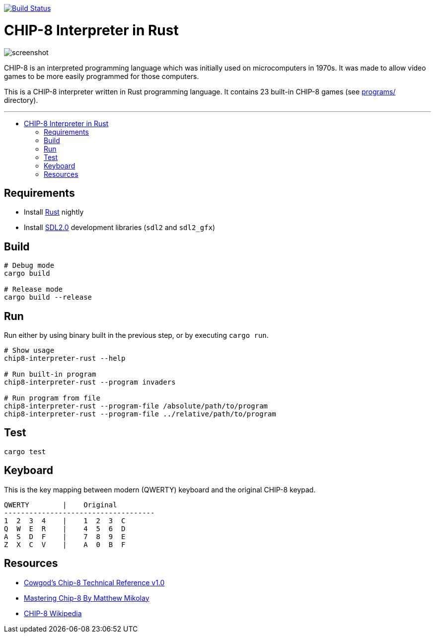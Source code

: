 :toc: macro
:toc-title:
:toclevels: 10

image:https://github.com/edosrecki/chip8-interpreter-rust/workflows/Build/badge.svg["Build Status", link="https://github.com/edosrecki/chip8-interpreter-rust/actions"]

= CHIP-8 Interpreter in Rust

image:docs/screenshot.png[]

CHIP-8 is an interpreted programming language which was initially used on microcomputers in 1970s. It was made to allow video games to be more easily programmed for those computers.

This is a CHIP-8 interpreter written in Rust programming language. It contains 23 built-in CHIP-8 games (see link:programs/[] directory).

---

toc::[]

== Requirements
* Install https://www.rust-lang.org/tools/install[Rust] nightly
* Install https://github.com/Rust-SDL2/rust-sdl2#sdl20-development-libraries[SDL2.0] development libraries (`sdl2` and `sdl2_gfx`)

== Build
```sh
# Debug mode
cargo build

# Release mode
cargo build --release
```

== Run
Run either by using binary built in the previous step, or by executing `cargo run`.

```sh
# Show usage
chip8-interpreter-rust --help

# Run built-in program
chip8-interpreter-rust --program invaders

# Run program from file
chip8-interpreter-rust --program-file /absolute/path/to/program
chip8-interpreter-rust --program-file ../relative/path/to/program
```

== Test
```sh
cargo test
```

== Keyboard
This is the key mapping between modern (QWERTY) keyboard and the original CHIP-8 keypad.

```
QWERTY        |    Original
------------------------------------
1  2  3  4    |    1  2  3  C
Q  W  E  R    |    4  5  6  D
A  S  D  F    |    7  8  9  E
Z  X  C  V    |    A  0  B  F
```

== Resources
* http://devernay.free.fr/hacks/chip8/C8TECH10.HTM[Cowgod's Chip-8 Technical Reference v1.0]
* http://mattmik.com/files/chip8/mastering/chip8.html[Mastering Chip-8 By Matthew Mikolay]
* https://en.wikipedia.org/wiki/CHIP-8[CHIP-8 Wikipedia]
